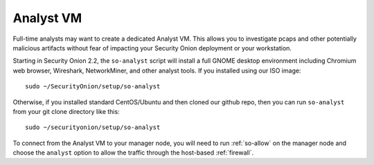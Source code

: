 .. _analyst-vm:

Analyst VM
==========

Full-time analysts may want to create a dedicated Analyst VM. This allows you to investigate pcaps and other potentially malicious artifacts without fear of impacting your Security Onion deployment or your workstation.

Starting in Security Onion 2.2, the ``so-analyst`` script will install a full GNOME desktop environment including Chromium web browser, Wireshark, NetworkMiner, and other analyst tools. If you installed using our ISO image:

::

 sudo ~/SecurityOnion/setup/so-analyst
 
Otherwise, if you installed standard CentOS/Ubuntu and then cloned our github repo, then you can run ``so-analyst`` from your git clone directory like this:

::

 sudo ~/securityonion/setup/so-analyst

To connect from the Analyst VM to your manager node, you will need to run :ref:`so-allow` on the manager node and choose the ``analyst`` option to allow the traffic through the host-based :ref:`firewall`.
